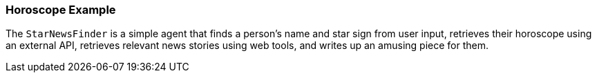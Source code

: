 [[guies.horoscope]]
=== Horoscope Example

The `StarNewsFinder` is a simple agent that finds a person's name and star sign from user input, retrieves their horoscope using an external API, retrieves relevant news stories using web tools, and writes up an amusing piece for them.
